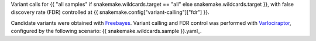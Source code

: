 Variant calls for {{ "all samples" if snakemake.wildcards.target == "all" else snakemake.wildcards.target }}, 
with false discovery rate (FDR) controlled at {{ snakemake.config["variant-calling"]["fdr"] }}.

Candidate variants were obtained with `Freebayes <https://github.com/freebayes/freebayes>`_.
Variant calling and FDR control was performed with `Varlociraptor <https://varlociraptor.github.io>`_, configured by the following scenario: {{ snakemake.wildcards.sample }}.yaml_.